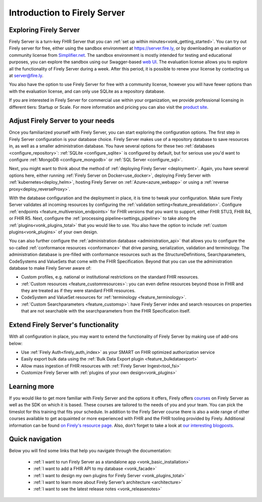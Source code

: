.. _vonk_overview:

Introduction to Firely Server
=============================

Exploring Firely Server
-----------------------

Firely Server is a turn-key FHIR Server that you can :ref:`set up within minutes<vonk_getting_started>`. 
You can try out Firely server for free, either using the sandbox environment at https://server.fire.ly, or by downloading an evaluation or community license from `Simplifier.net <https://simplifier.net/firely-server>`_.
The sandbox environment is mostly intended for testing and educational purposes, you can explore the sandbox using our Swagger-based `web UI <_static/swagger>`_. The evaluation license allows you to explore all the functionality of Firely Server during a week. After this period, it is possible to renew your license by contacting us at server@fire.ly.

.. image:: ./images/FirelyServer_01.png
  :align: right
  :width: 250px
  :alt: Illustration of Firely server

You also have the option to use Firely Server for free with a community license, however you will have fewer options than with the evaluation license, and can only use SQLite as a repository database.

If you are interested in Firely Server for commercial use within your organization, we provide professional licensing in different tiers: Startup or Scale.
For more information and pricing you can also visit the `product site <https://fire.ly/products/firely-server/>`_.


Adjust Firely Server to your needs
----------------------------------

Once you familiarized yourself with Firely Server, you can start exploring the configuration options. The first step in Firely Server configuration is your database choice. 
Firely Server makes use of a repository database to save resources in, as well as a smaller administration database. You have several options for these two :ref:`databases <configure_repository>`: :ref:`SQLite <configure_sqlite>` is configured by default, but for serious use you'd want to configure :ref:`MongoDB <configure_mongodb>` or :ref:`SQL Server <configure_sql>`.

Next, you might want to think about the method of :ref:`deploying Firely Server <deployment>`. Again, you have several options here, either running :ref:`Firely Server on Docker<use_docker>`, deploying Firely Server with :ref:`kubernetes<deploy_helm>`, hosting Firely Server on :ref:`Azure<azure_webapp>` or using a :ref:`reverse proxy<deploy_reverseProxy>`.

With the database configuration and the deployment in place, it is time to tweak your configuration. Make sure Firely Server validates all incoming resources by configuring the :ref:`validation setting<feature_prevalidation>`.
Configure :ref:`endpoints <feature_multiversion_endpoints>` for FHIR versions that you want to support, either FHIR STU3, FHIR R4, or FHIR R5. Next, configure the :ref:`processing pipeline<settings_pipeline>` to take along the :ref:`plugins<vonk_plugins_total>` that you would like to use. You also have the option to include :ref:`custom plugins<vonk_plugins>` of your own design.

You can also further configure the :ref:`administration database <administration_api>` that allows you to configure the so-called :ref:`conformance resources <conformance>` that drive parsing, serialization, validation and terminology. The administration database is pre-filled with conformance resources such as the StructureDefinitions, Searchparameters, CodeSystems and ValueSets that come with the FHIR Specification. Beyond that you can use the administration database to make Firely Server aware of:

.. image:: ./images/FirelyDeployment.png
  :align: right
  :width: 250px
  :alt: Illustration of Firely server

* Custom profiles, e.g. national or institutional restrictions on the standard FHIR resources.
* :ref:`Custom resources <feature_customresources>`: you can even define resources beyond those in FHIR and they are treated as if they were standard FHIR resources.
* CodeSystem and ValueSet resources for :ref:`terminology <feature_terminology>`.
* :ref:`Custom Searchparameters <feature_customsp>`: have Firely Server index and search resources on properties that are not searchable with the searchparameters from the FHIR Specification itself.

Extend Firely Server's functionality
------------------------------------

With all configuration in place, you may want to extend the functionality of Firely Server by making use of add-ons below:

* Use :ref:`Firely Auth<firely_auth_index>` as your SMART on FHIR optimized authorization service
* Easily export bulk data using the :ref:`Bulk Data Export plugin <feature_bulkdataexport>`
* Allow mass ingestion of FHIR resources with :ref:`Firely Server Ingest<tool_fsi>`
* Customize Firely Server with :ref:`plugins of your own design<vonk_plugins>`

Learning more
-------------

If you would like to get more familiar with Firely Server and the options it offers, Firely offers `courses <https://fire.ly/training/>`_ on Firely Server as well as the SDK on which it is based. These courses are tailored to the needs of you and your team. You can pick the timeslot for this training that fits your schedule. In addition to the Firely Server course there is also a wide range of other courses available to get acquainted or more experienced with FHIR and the FHIR tooling provided by Firely.
Additional information can be found `on Firely's resource page <https://fire.ly/resources/>`_. Also, don't forget to take a look at `our interesting blogposts <https://fire.ly/blog/>`_.

Quick navigation
----------------

.. image:: ./images/FirelyTraining.png
  :align: right
  :width: 250px
  :alt: Illustration of Firely server

Below you will find some links that help you navigate through the documentation:

 *  :ref:`I want to run Firely Server as a standalone app <vonk_basic_installation>`
 *  :ref:`I want to add a FHIR API to my database <vonk_facade>`
 *  :ref:`I want to design my own plugins for Firely Server <vonk_plugins_total>`
 *  :ref:`I want to learn more about Firely Server’s architecture <architecture>`
 *  :ref:`I want to see the latest release notes <vonk_releasenotes>`
